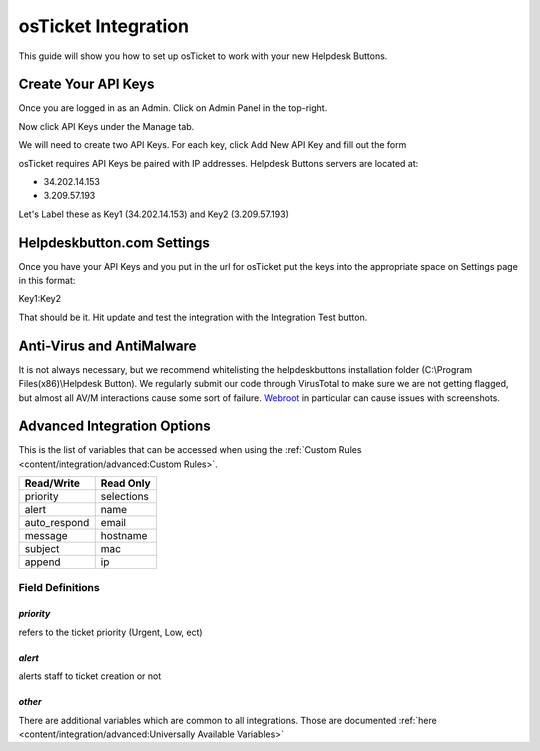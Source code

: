 osTicket Integration
=====================
This guide will show you how to set up osTicket to work with your new Helpdesk Buttons.

Create Your API Keys
-----------------------

Once you are logged in as an Admin. Click on Admin Panel in the top-right. 

.. image:: images/os-image-1.png

Now click API Keys under the Manage tab.

.. image:: images/os-image-2.png

We will need to create two API Keys. For each key, click Add New API Key and fill out the form

.. image:: images/os-image-3.png

.. image:: images/os-image-4.png

osTicket requires API Keys be paired with IP addresses. Helpdesk Buttons servers are located at:

- 34.202.14.153
- 3.209.57.193

Let's Label these as Key1 (34.202.14.153) and Key2 (3.209.57.193)

Helpdeskbutton.com Settings
------------------------------

.. image:: images/os-image-5.png


Once you have your API Keys and you put in the url for osTicket put the keys into the appropriate space on Settings page in this format:

Key1:Key2

That should be it. Hit update and test the integration with the Integration Test button.

Anti-Virus and AntiMalware
-----------------------------
It is not always necessary, but we recommend whitelisting the helpdeskbuttons installation folder (C:\\Program Files(x86)\\Helpdesk Button). We regularly submit our code through VirusTotal to make sure we are not getting flagged, but almost all AV/M interactions cause some sort of failure. `Webroot <https://docs.tier2tickets.com/content/general/firewall/#webroot>`_ in particular can cause issues with screenshots.


Advanced Integration Options
-----------------------------

This is the list of variables that can be accessed when using the :ref:`Custom Rules <content/integration/advanced:Custom Rules>`. 

+-----------------+---------------+
| Read/Write      | Read Only     |
+=================+===============+
| priority        | selections    |
+-----------------+---------------+
| alert           | name          |
+-----------------+---------------+
| auto_respond    | email         |
+-----------------+---------------+
| message         | hostname      |
+-----------------+---------------+
| subject         | mac           | 
+-----------------+---------------+
| append          | ip            | 
+-----------------+---------------+

Field Definitions
^^^^^^^^^^^^^^^^^

*priority*
""""""""""

refers to the ticket priority (Urgent, Low, ect) 

.. image:: images/os-priority.png
   :target: https://docs.tier2tickets.com/_images/os-priority.png

*alert*
"""""""

alerts staff to ticket creation or not


*other*
"""""""

There are additional variables which are common to all integrations. Those are documented :ref:`here <content/integration/advanced:Universally Available Variables>`



